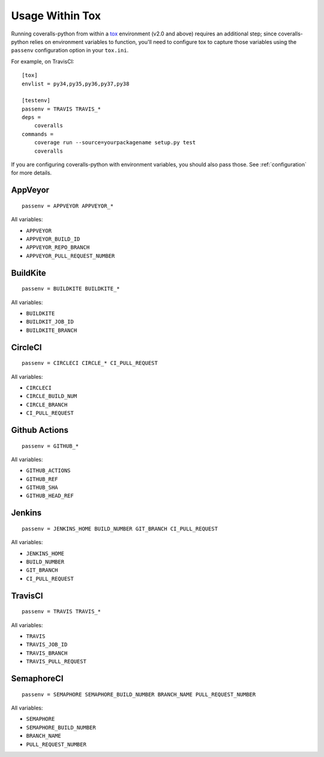 Usage Within Tox
================

Running coveralls-python from within a `tox`_ environment (v2.0 and above) requires an additional step; since coveralls-python relies on environment variables to function, you'll need to configure tox to capture those variables using the ``passenv`` configuration option in your ``tox.ini``.

For example, on TravisCI::

    [tox]
    envlist = py34,py35,py36,py37,py38

    [testenv]
    passenv = TRAVIS TRAVIS_*
    deps =
        coveralls
    commands =
        coverage run --source=yourpackagename setup.py test
        coveralls

If you are configuring coveralls-python with environment variables, you should also pass those. See :ref:`configuration` for more details.

AppVeyor
--------
::

    passenv = APPVEYOR APPVEYOR_*

All variables:

- ``APPVEYOR``
- ``APPVEYOR_BUILD_ID``
- ``APPVEYOR_REPO_BRANCH``
- ``APPVEYOR_PULL_REQUEST_NUMBER``

BuildKite
---------
::

    passenv = BUILDKITE BUILDKITE_*

All variables:

- ``BUILDKITE``
- ``BUILDKIT_JOB_ID``
- ``BUILDKITE_BRANCH``

CircleCI
--------
::

    passenv = CIRCLECI CIRCLE_* CI_PULL_REQUEST

All variables:

- ``CIRCLECI``
- ``CIRCLE_BUILD_NUM``
- ``CIRCLE_BRANCH``
- ``CI_PULL_REQUEST``

Github Actions
--------------
::

    passenv = GITHUB_*

All variables:

- ``GITHUB_ACTIONS``
- ``GITHUB_REF``
- ``GITHUB_SHA``
- ``GITHUB_HEAD_REF``

Jenkins
-------
::

    passenv = JENKINS_HOME BUILD_NUMBER GIT_BRANCH CI_PULL_REQUEST

All variables:

- ``JENKINS_HOME``
- ``BUILD_NUMBER``
- ``GIT_BRANCH``
- ``CI_PULL_REQUEST``


TravisCI
--------
::

    passenv = TRAVIS TRAVIS_*

All variables:

- ``TRAVIS``
- ``TRAVIS_JOB_ID``
- ``TRAVIS_BRANCH``
- ``TRAVIS_PULL_REQUEST``


SemaphoreCI
-----------
::

    passenv = SEMAPHORE SEMAPHORE_BUILD_NUMBER BRANCH_NAME PULL_REQUEST_NUMBER

All variables:

- ``SEMAPHORE``
- ``SEMAPHORE_BUILD_NUMBER``
- ``BRANCH_NAME``
- ``PULL_REQUEST_NUMBER``

.. _tox: https://tox.readthedocs.io/en/latest/

